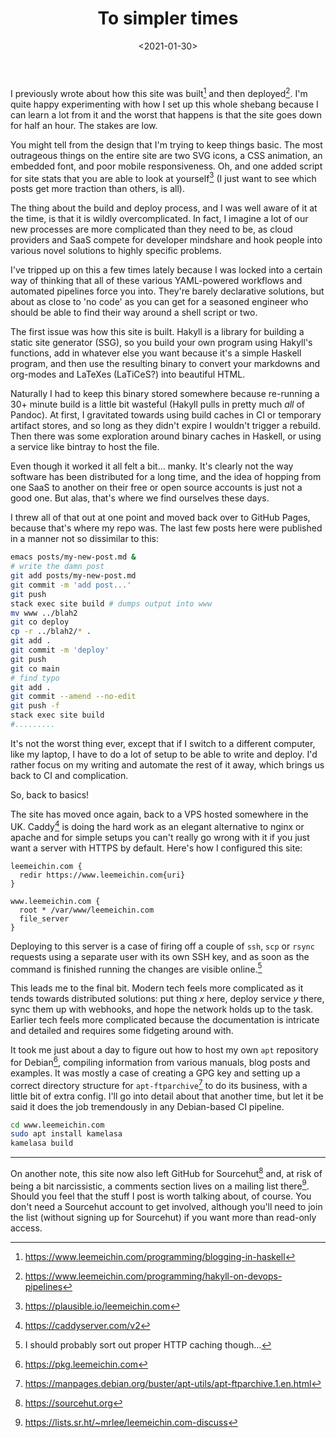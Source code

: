 #+TITLE: To simpler times
#+DATE: <2021-01-30>
#+CATEGORY: programming

I previously wrote about how this site was built[fn:1] and then deployed[fn:2]. I'm quite happy experimenting with how I set up this whole shebang because I can learn a lot from it and the worst that happens is that the site goes down for half an hour. The stakes are low.

You might tell from the design that I'm trying to keep things basic. The most outrageous things on the entire site are two SVG icons, a CSS animation, an embedded font, and poor mobile responsiveness. Oh, and one added script for site stats that you are able to look at yourself[fn:3] (I just want to see which posts get more traction than others, is all).

The thing about the build and deploy process, and I was well aware of it at the time, is that it is wildly overcomplicated. In fact, I imagine a lot of our new processes are more complicated than they need to be, as cloud providers and SaaS compete for developer mindshare and hook people into various novel solutions to highly specific problems.

I've tripped up on this a few times lately because I was locked into a certain way of thinking that all of these various YAML-powered workflows and automated pipelines force you into. They're barely declarative solutions, but about as close to 'no code' as you can get for a seasoned engineer who should be able to find their way around a shell script or two.

The first issue was how this site is built. Hakyll is a library for building a static site generator (SSG), so you build your own program using Hakyll's functions, add in whatever else you want because it's a simple Haskell program, and then use the resulting binary to convert your markdowns and org-modes and LaTeXes (LaTiCeS?) into beautiful HTML.

Naturally I had to keep this binary stored somewhere because re-running a 30+ minute build is a little bit wasteful (Hakyll pulls in pretty much /all/ of Pandoc). At first, I gravitated towards using build caches in CI or temporary artifact stores, and so long as they didn't expire I wouldn't trigger a rebuild. Then there was some exploration around binary caches in Haskell, or using a service like bintray to host the file.

Even though it worked it all felt a bit... manky. It's clearly not the way software has been distributed for a long time, and the idea of hopping from one SaaS to another on their free or open source accounts is just not a good one. But alas, that's where we find ourselves these days.

I threw all of that out at one point and moved back over to GitHub Pages, because that's where my repo was. The last few posts here were published in a manner not so dissimilar to this:

#+begin_src bash
  emacs posts/my-new-post.md &
  # write the damn post
  git add posts/my-new-post.md
  git commit -m 'add post...'
  git push
  stack exec site build # dumps output into www
  mv www ../blah2
  git co deploy
  cp -r ../blah2/* .
  git add .
  git commit -m 'deploy'
  git push
  git co main
  # find typo
  git add .
  git commit --amend --no-edit
  git push -f
  stack exec site build
  #.........
#+end_src

It's not the worst thing ever, except that if I switch to a different computer, like my laptop, I have to do a lot of setup to be able to write and deploy. I'd rather focus on my writing and automate the rest of it away, which brings us back to CI and complication.

So, back to basics!

The site has moved once again, back to a VPS hosted somewhere in the UK. Caddy[fn:4] is doing the hard work as an elegant alternative to nginx or apache and for simple setups you can't really go wrong with it if you just want a server with HTTPS by default. Here's how I configured this site:

#+begin_src caddy
  leemeichin.com {
    redir https://www.leemeichin.com{uri}
  }

  www.leemeichin.com {
    root * /var/www/leemeichin.com
    file_server
  }
#+end_src

Deploying to this server is a case of firing off a couple of ~ssh~, ~scp~ or ~rsync~ requests using a separate user with its own SSH key, and as soon as the command is finished running the changes are visible online.[fn:5]

This leads me to the final bit. Modern tech feels more complicated as it tends towards distributed solutions: put thing /x/ here, deploy service /y/ there, sync them up with webhooks, and hope the network holds up to the task. Earlier tech feels more complicated because the documentation is intricate and detailed and requires some fidgeting around with.

It took me just about a day to figure out how to host my own ~apt~ repository for Debian[fn:6], compiling information from various manuals, blog posts and examples. It was mostly a case of creating a GPG key and setting up a correct directory structure for ~apt-ftparchive~[fn:7] to do its business, with a little bit of extra config. I'll go into detail about that another time, but let it be said it does the job tremendously in any Debian-based CI pipeline.

#+begin_src bash
  cd www.leemeichin.com
  sudo apt install kamelasa
  kamelasa build
#+end_src

-----

On another note, this site now also left GitHub for Sourcehut[fn:8] and, at risk of being a bit narcissistic, a comments section lives on a mailing list there[fn:9]. Should you feel that the stuff I post is worth talking about, of course. You don't need a Sourcehut account to get involved, although you'll need to join the list (without signing up for Sourcehut) if you want more than read-only access.


[fn:1] https://www.leemeichin.com/programming/blogging-in-haskell
[fn:2] https://www.leemeichin.com/programming/hakyll-on-devops-pipelines
[fn:3] https://plausible.io/leemeichin.com
[fn:4] https://caddyserver.com/v2
[fn:5] I should probably sort out proper HTTP caching though...
[fn:6] https://pkg.leemeichin.com
[fn:7] https://manpages.debian.org/buster/apt-utils/apt-ftparchive.1.en.html
[fn:8] https://sourcehut.org
[fn:9] https://lists.sr.ht/~mrlee/leemeichin.com-discuss

